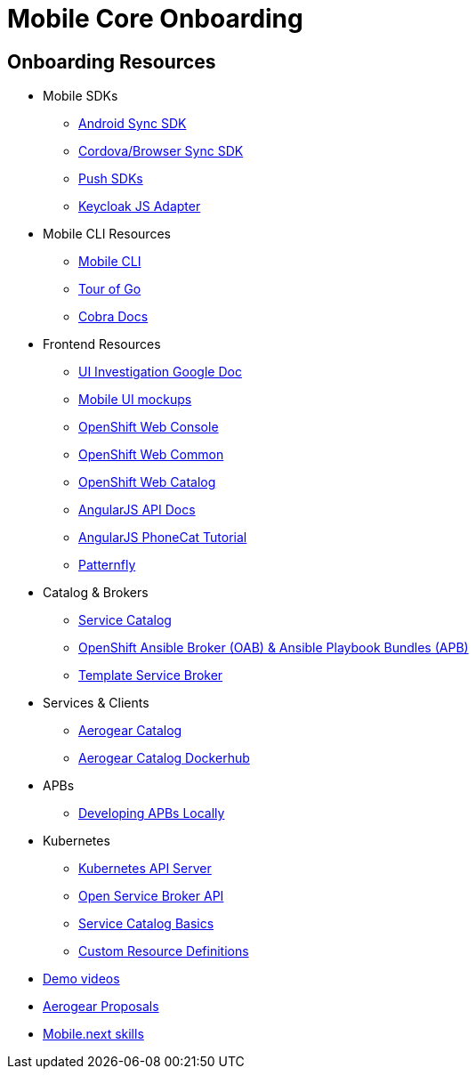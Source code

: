 [[mobile-core-onboarding]]
= Mobile Core Onboarding

[[onboarding-resources]]
== Onboarding Resources

* Mobile SDKs
** https://github.com/feedhenry/fh-sync-android[Android Sync SDK]
** https://github.com/feedhenry/fh-sync-js[Cordova/Browser Sync SDK]
** https://www.aerogear.org/docs/specs/#push[Push SDKs]
** https://www.npmjs.com/package/keycloak-js[Keycloak JS Adapter]
* Mobile CLI Resources
** https://github.com/aerogear/mobile-cli[Mobile CLI]
** https://tour.golang.org/welcome/1[Tour of Go]
** https://godoc.org/github.com/spf13/cobra[Cobra Docs]
* Frontend Resources
** https://docs.google.com/document/d/1eyOMz6gBNXoTBKjdDGaa-f8gRLB4Rf19f7caLIbBTqw/edit?usp=sharing[UI Investigation Google Doc]
** https://redhat.invisionapp.com/share/3METBQE2D#/screens[Mobile UI mockups]
** https://github.com/openshift/origin-web-console[OpenShift Web Console]
** https://github.com/openshift/origin-web-common[OpenShift Web Common]
** https://github.com/openshift/origin-web-catalog[OpenShift Web Catalog]
** https://docs.angularjs.org/api[AngularJS API Docs]
** https://docs.angularjs.org/tutorial[AngularJS PhoneCat Tutorial]
** http://www.patternfly.org/[Patternfly]
* Catalog & Brokers
** https://docs.openshift.com/container-platform/3.7/architecture/service_catalog/index.html[Service Catalog]
** https://docs.openshift.com/container-platform/3.7/architecture/service_catalog/ansible_service_broker.html[OpenShift Ansible Broker (OAB) & Ansible Playbook Bundles (APB)]
** https://docs.openshift.com/container-platform/3.7/architecture/service_catalog/template_service_broker.html[Template Service Broker]
* Services & Clients
** https://github.com/aerogearcatalog/[Aerogear Catalog]
** https://hub.docker.com/u/aerogearcatalog/[Aerogear Catalog Dockerhub]
* APBs
** https://github.com/aerogear/mobile-core/blob/master/docs/walkthroughs/developing-apbs-locally.adoc[Developing APBs Locally]
* Kubernetes
** https://blog.openshift.com/kubernetes-deep-dive-api-server-part-1/[Kubernetes API Server]
** https://www.redhat.com/en/about/videos/open-service-broker-api-enabling-microservices-enterprise#description[Open Service Broker API]
** https://www.youtube.com/watch?v=0aLqc-o256w[Service Catalog Basics]
** https://blog.openshift.com/kubernetes-deep-dive-api-server-part-3a/[Custom Resource Definitions]
* https://github.com/aerogear/mobile-core/tree/master/docs/onboarding/demo-videos.adoc[Demo videos]
* https://github.com/aerogear/proposals[Aerogear Proposals]
* https://docs.google.com/document/d/13ErUqR4XZcHMntKvrpOZiP_CZFtDhlGB8L2r47TNDyo/edit?ts=5a2e6c89#heading=h.9ka301chlo11[Mobile.next skills]

